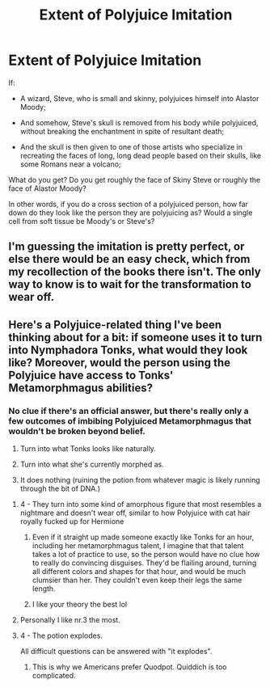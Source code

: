 #+TITLE: Extent of Polyjuice Imitation

* Extent of Polyjuice Imitation
:PROPERTIES:
:Author: OfficerCrabTurnip
:Score: 4
:DateUnix: 1569147637.0
:DateShort: 2019-Sep-22
:FlairText: Discussion
:END:
If:

- A wizard, Steve, who is small and skinny, polyjuices himself into Alastor Moody;

- And somehow, Steve's skull is removed from his body while polyjuiced, without breaking the enchantment in spite of resultant death;

- And the skull is then given to one of those artists who specialize in recreating the faces of long, long dead people based on their skulls, like some Romans near a volcano;

What do you get? Do you get roughly the face of Skiny Steve or roughly the face of Alastor Moody?

In other words, if you do a cross section of a polyjuiced person, how far down do they look like the person they are polyjuicing as? Would a single cell from soft tissue be Moody's or Steve's?


** I'm guessing the imitation is pretty perfect, or else there would be an easy check, which from my recollection of the books there isn't. The only way to know is to wait for the transformation to wear off.
:PROPERTIES:
:Author: Behemoth4
:Score: 6
:DateUnix: 1569162429.0
:DateShort: 2019-Sep-22
:END:


** Here's a Polyjuice-related thing I've been thinking about for a bit: if someone uses it to turn into Nymphadora Tonks, what would they look like? Moreover, would the person using the Polyjuice have access to Tonks' Metamorphmagus abilities?
:PROPERTIES:
:Author: Raesong
:Score: 3
:DateUnix: 1569155644.0
:DateShort: 2019-Sep-22
:END:

*** No clue if there's an official answer, but there's really only a few outcomes of imbibing Polyjuiced Metamorphmagus that wouldn't be broken beyond belief.

1. Turn into what Tonks looks like naturally.

2. Turn into what she's currently morphed as.

3. It does nothing (ruining the potion from whatever magic is likely running through the bit of DNA.)
:PROPERTIES:
:Author: MootDesire
:Score: 5
:DateUnix: 1569166801.0
:DateShort: 2019-Sep-22
:END:

**** 4 - They turn into some kind of amorphous figure that most resembles a nightmare and doesn't wear off, similar to how Polyjuice with cat hair royally fucked up for Hermione
:PROPERTIES:
:Author: TheCuddlyCanons
:Score: 3
:DateUnix: 1569177980.0
:DateShort: 2019-Sep-22
:END:

***** Even if it straight up made someone exactly like Tonks for an hour, including her metamorphmagus talent, I imagine that that talent takes a lot of practice to use, so the person would have no clue how to really do convincing disguises. They'd be flailing around, turning all different colors and shapes for that hour, and would be much clumsier than her. They couldn't even keep their legs the same length.
:PROPERTIES:
:Author: MTheLoud
:Score: 2
:DateUnix: 1569189577.0
:DateShort: 2019-Sep-23
:END:


***** I like your theory the best lol
:PROPERTIES:
:Author: nielswerf001
:Score: 1
:DateUnix: 1569181377.0
:DateShort: 2019-Sep-22
:END:


**** Personally I like nr.3 the most.
:PROPERTIES:
:Author: VulpineKitsune
:Score: 2
:DateUnix: 1569176521.0
:DateShort: 2019-Sep-22
:END:


**** 4 - The potion explodes.

All difficult questions can be answered with "it explodes".
:PROPERTIES:
:Author: Taure
:Score: 2
:DateUnix: 1569221698.0
:DateShort: 2019-Sep-23
:END:

***** This is why we Americans prefer Quodpot. Quiddich is too complicated.
:PROPERTIES:
:Author: darkpothead
:Score: 2
:DateUnix: 1569263697.0
:DateShort: 2019-Sep-23
:END:
